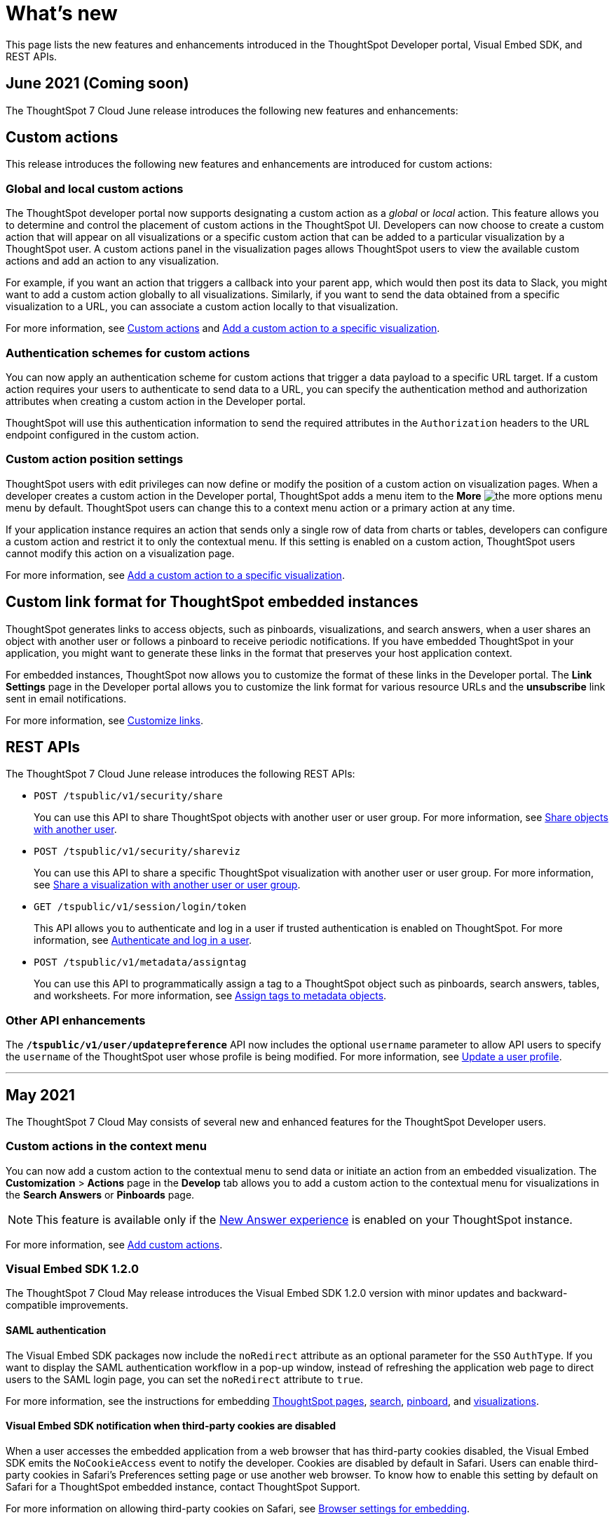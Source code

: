 = What's new

:toc: true

:page-title: What's new
:page-pageid: whats-new
:page-description: New features and enhancements

This page lists the new features and enhancements introduced in the ThoughtSpot Developer portal, Visual Embed SDK, and REST APIs.

== June 2021 (Coming soon)

The ThoughtSpot 7 Cloud June release introduces the following new features and enhancements:

== Custom actions
This release introduces the following new features and enhancements are introduced for custom actions:

=== Global and local custom actions 

The ThoughtSpot developer portal now supports designating a custom action as a __global__ or __local__ action. This feature allows you to determine and control the placement of custom actions in the ThoughtSpot UI. Developers can now choose to create a custom action that will appear on all visualizations or a specific custom action that can be added to a particular visualization by a ThoughtSpot user. A custom actions panel in the visualization pages allows ThoughtSpot users to view the available custom actions and add an action to any visualization.

For example, if you want an action that triggers a callback into your parent app, which would then post its data to Slack, you might want to add a custom action globally to all visualizations. Similarly, if you want to send the data obtained from a specific visualization to a URL, you can associate a custom action locally to that visualization. 

For more information, see xref:customize-actions-menu.adoc[Custom actions] and xref:custom-actions-viz.adoc[Add a custom action to a specific visualization].

=== Authentication schemes for custom actions

You can now apply an authentication scheme for custom actions that trigger a data payload to a specific URL target. If a custom action requires your users to authenticate to send  data to a URL, you can specify the authentication method and authorization attributes when creating a custom action in the Developer portal.

ThoughtSpot will use this authentication information to send the required attributes in the `Authorization` headers to the URL endpoint configured in the custom action.

=== Custom action position settings

ThoughtSpot users with edit privileges can now define or modify the position of a custom action on visualization pages. When a developer creates a custom action in the Developer portal, ThoughtSpot adds a menu item to the **More** image:./images/icon-more-10px.png[the more options menu] menu by default. ThoughtSpot users can change this to a context menu action or a primary action at any time. 

If your application instance requires an action that sends only a single row of data from charts or tables, developers can configure a custom action and restrict it to only the contextual menu. If this setting is enabled on a custom action, ThoughtSpot users cannot modify this action on a visualization page.

For more information, see xref:custom-actions-viz.adoc[Add a custom action to a specific visualization].

== Custom link format for ThoughtSpot embedded instances

ThoughtSpot generates links to access objects, such as pinboards, visualizations, and search answers, when a user shares an object with another user or follows a pinboard to receive periodic notifications. If you have embedded ThoughtSpot in your application, you might want to generate these links in the format that preserves your host application context. 

For embedded instances, ThoughtSpot now allows you to customize the format of these links in the Developer portal. The *Link Settings* page in the Developer portal allows you to customize the link format for various resource URLs and the *unsubscribe* link sent in email notifications.

For more information, see xref:customize-links.adoc[Customize links].

== REST APIs

The ThoughtSpot 7 Cloud June release introduces the following REST APIs:

* `POST /tspublic/v1/security/share`
+
You can use this API to share ThoughtSpot objects with another user or user group. For more information, see xref:security-api.adoc#share-object[Share objects with another user].

* `POST /tspublic/v1/security/shareviz` 
+
You can use this API to share a specific ThoughtSpot visualization with another user or user group. For more information, see xref:security-api.adoc##shareviz[Share a visualization with another user or user group].  

* `GET /tspublic/v1/session/login/token`
+
This API allows you to authenticate and log in a user if trusted authentication is enabled on ThoughtSpot. For more information, see xref:session-api.adoc#session-loginToken[Authenticate and log in a user]. 

* `POST /tspublic/v1/metadata/assigntag`
+
You can use this API to programmatically assign a tag to a ThoughtSpot object such as pinboards, search answers, tables, and worksheets. For more information, see xref:metadata-api.adoc#assign-tag[Assign tags to metadata objects].

=== Other API enhancements
The *`/tspublic/v1/user/updatepreference`* API now includes the optional `username` parameter to allow API users to specify the `username` of the ThoughtSpot user whose profile is being modified. 
For more information, see xref:user-api.adoc#updatepreference-api[Update a user profile].

---
== May 2021
The ThoughtSpot 7 Cloud May consists of several new and enhanced features for the  ThoughtSpot Developer users.

=== Custom actions in the context menu
You can now add a custom action to the contextual menu to send data or initiate an action from an embedded visualization. The *Customization* > *Actions* page in the *Develop* tab allows you to add a custom action to the contextual menu for visualizations in the *Search Answers* or *Pinboards* page. 

[NOTE]
This feature is available only if the  link:https://cloud-docs.thoughtspot.com/admin/ts-cloud/new-answer-experience[New Answer experience, window=_blank] is enabled on your ThoughtSpot instance.  

For more information, see xref:customize-actions-menu.adoc[Add custom actions]. 

=== Visual Embed SDK 1.2.0
The ThoughtSpot 7 Cloud May release introduces the Visual Embed SDK 1.2.0 version with minor updates and backward-compatible improvements. 

==== SAML authentication
The Visual Embed SDK packages now include the `noRedirect` attribute as an optional parameter for  the `SSO` `AuthType`. If you want to display the SAML authentication workflow in a pop-up window, instead of refreshing the application web page to direct users to the SAML login page, you can set the `noRedirect` attribute to `true`.

For more information, see the instructions for embedding xref:full-embed.adoc[ThoughtSpot pages], xref:embed-search.adoc[search], xref:embed-pinboard.adoc[pinboard], and xref:embed-a-viz.adoc[visualizations].

==== Visual Embed SDK notification when third-party cookies are disabled
When a user accesses the embedded application from a web browser that has third-party cookies disabled, the Visual Embed SDK emits the `NoCookieAccess` event to notify the developer. Cookies are disabled by default in Safari. Users can enable third-party cookies in Safari’s Preferences setting page or use another web browser.
To know how to enable this setting by default on Safari for a ThoughtSpot embedded instance, contact ThoughtSpot Support.  

For more information on allowing third-party cookies on Safari, see xref:browser-settings.adoc[Browser settings for embedding].

==== Pinboard embed enhancements
The *More* menu image:./images/icon-more-10px.png[the more options menu] in the embedded Pinboard page now shows the following actions for pinboard and visualizations. 

Pinboard::
* Save 
* Make a copy
* Add filters  
* Configure filters  
* Present
* Download as PDF
* Pinboard info
* Manage schedules

[NOTE]
Users with edit permissions can view and access the *Save*, *Add filters*, *Configure filters*, and *Manage schedules* actions.
 
Visualizations on a pinboard::
* Pin
* Download
* Edit
* Present
* Download as CSV
* Download as XLSX  
* Download as PDF 

[NOTE]
Users with edit permissions can view and access the *Edit* action. The *Download as CSV*, *Download as XSLX*, and *Download as PDF* actions are available for table visualizations. The *Download* action is available for chart visualizations.

==== Performance optimization
This release introduces the following performance improvements for ThoughtSpot embedded applications:

* Faster loading of embedded objects and application pages.
* Faster loading of preview results in the Playground. 
 
=== REST APIs
The ThoughtSpot 7 Cloud May release introduces the following REST APIs:

* `*POST* /tspublic/v1/user/updatepreference`
+
You can use this API to programmatically update a ThoughtSpot user's profile settings such as the email address, locale preference, notification settings, and the preference for revisiting the onboarding experience. For more information, see xref:user-api.adoc#updatepreference-api[User API].

* `*GET* /tspublic/v1/metadata/listas` 
+
You can use this API to get a list of object headers for a ThoughtSpot user or user group. For more information, see xref:metadata-api.adoc#headers-metadata-users[Metadata API].
